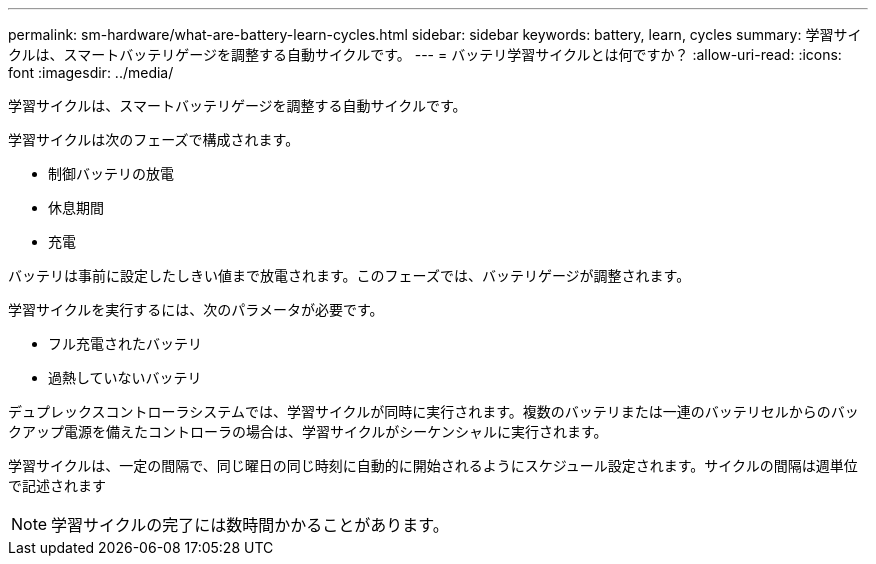 ---
permalink: sm-hardware/what-are-battery-learn-cycles.html 
sidebar: sidebar 
keywords: battery, learn, cycles 
summary: 学習サイクルは、スマートバッテリゲージを調整する自動サイクルです。 
---
= バッテリ学習サイクルとは何ですか？
:allow-uri-read: 
:icons: font
:imagesdir: ../media/


[role="lead"]
学習サイクルは、スマートバッテリゲージを調整する自動サイクルです。

学習サイクルは次のフェーズで構成されます。

* 制御バッテリの放電
* 休息期間
* 充電


バッテリは事前に設定したしきい値まで放電されます。このフェーズでは、バッテリゲージが調整されます。

学習サイクルを実行するには、次のパラメータが必要です。

* フル充電されたバッテリ
* 過熱していないバッテリ


デュプレックスコントローラシステムでは、学習サイクルが同時に実行されます。複数のバッテリまたは一連のバッテリセルからのバックアップ電源を備えたコントローラの場合は、学習サイクルがシーケンシャルに実行されます。

学習サイクルは、一定の間隔で、同じ曜日の同じ時刻に自動的に開始されるようにスケジュール設定されます。サイクルの間隔は週単位で記述されます

[NOTE]
====
学習サイクルの完了には数時間かかることがあります。

====
